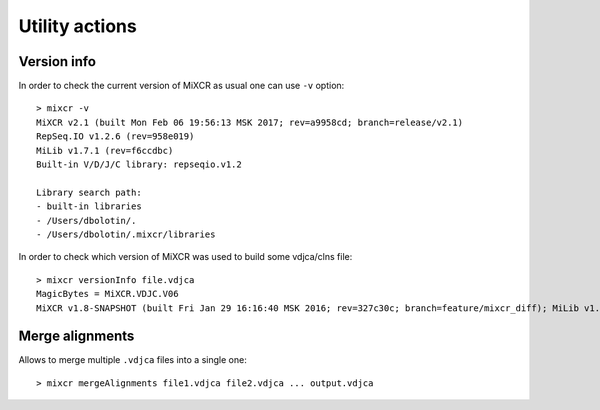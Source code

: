 .. |br| raw:: html

   <br />

.. _ref-utils:

Utility actions
===============


Version info
------------

In order to check the current version of MiXCR as usual one can use ``-v`` option:

::

    > mixcr -v
    MiXCR v2.1 (built Mon Feb 06 19:56:13 MSK 2017; rev=a9958cd; branch=release/v2.1)
    RepSeq.IO v1.2.6 (rev=958e019)
    MiLib v1.7.1 (rev=f6ccdbc)
    Built-in V/D/J/C library: repseqio.v1.2

    Library search path:
    - built-in libraries
    - /Users/dbolotin/.
    - /Users/dbolotin/.mixcr/libraries


In order to check which version of MiXCR was used to build some vdjca/clns file:

::

    > mixcr versionInfo file.vdjca
    MagicBytes = MiXCR.VDJC.V06
    MiXCR v1.8-SNAPSHOT (built Fri Jan 29 16:16:40 MSK 2016; rev=327c30c; branch=feature/mixcr_diff); MiLib v1.2 (rev=4f56782; branch=release/v1.2); MiTools v1.2 (rev=eb91603; branch=release/v1.2)


Merge alignments
----------------

Allows to merge multiple ``.vdjca`` files into a single one:


::

    > mixcr mergeAlignments file1.vdjca file2.vdjca ... output.vdjca


